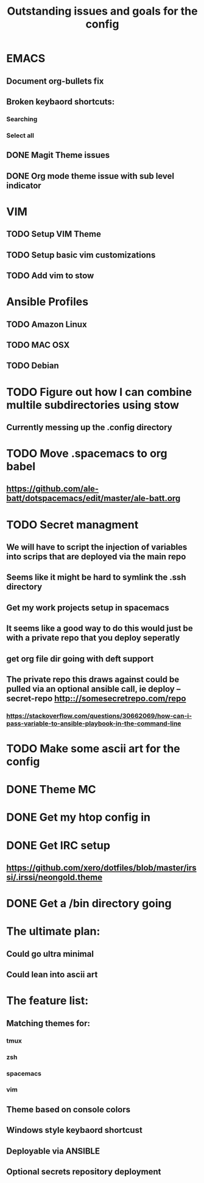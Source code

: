 #+TITLE: Outstanding issues and goals for the config

* EMACS
** Document org-bullets fix
** Broken keybaord shortcuts:
*** Searching
*** Select all
** DONE Magit Theme issues
   CLOSED: [2017-06-29 Thu 18:33]
** DONE Org mode theme issue with sub level indicator
   CLOSED: [2017-06-29 Thu 18:23]
* VIM
** TODO Setup VIM Theme
** TODO Setup basic vim customizations
** TODO Add vim to stow
* Ansible Profiles
** TODO Amazon Linux
** TODO MAC OSX
** TODO Debian
* TODO Figure out how I can combine multile subdirectories using stow
** Currently messing up the .config directory
* TODO Move .spacemacs to org babel
** https://github.com/ale-batt/dotspacemacs/edit/master/ale-batt.org
* TODO Secret managment
** We will have to script the injection of variables into scrips that are deployed via the main repo
** Seems like it might be hard to symlink the .ssh directory
** Get my work projects setup in spacemacs
** It seems like a good way to do this would just be with a private repo that you deploy seperatly
** get org file dir going with deft support
** The private repo this draws against could be pulled via an optional ansible call, ie deploy --secret-repo http:://somesecretrepo.com/repo
*** https://stackoverflow.com/questions/30662069/how-can-i-pass-variable-to-ansible-playbook-in-the-command-line
* TODO Make some ascii art for the config
* DONE Theme MC
  CLOSED: [2017-06-29 Thu 20:57]
* DONE Get my htop config in
  CLOSED: [2017-06-29 Thu 05:53]
* DONE Get IRC setup
  CLOSED: [2017-06-29 Thu 06:27]
** https://github.com/xero/dotfiles/blob/master/irssi/.irssi/neongold.theme
* DONE Get a /bin directory going
  CLOSED: [2017-06-29 Thu 06:27]

* The ultimate plan:
** Could go ultra minimal
** Could lean into ascii art

* The feature list:
** Matching themes for:
*** tmux
*** zsh
*** spacemacs
*** vim
** Theme based on console colors
** Windows style keybaord shortcust
** Deployable via ANSIBLE
** Optional secrets repository deployment
